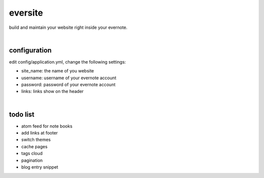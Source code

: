 eversite
========
build and maintain your website right inside your evernote.

|

configuration
-------------
edit config/application.yml, change the following settings:

- site_name: the name of you website
- username: username of your evernote account
- password: password of your evernote account
- links: links show on the header

|

todo list
---------
- atom feed for note books
- add links at footer
- switch themes
- cache pages
- tags cloud
- pagination
- blog entry snippet